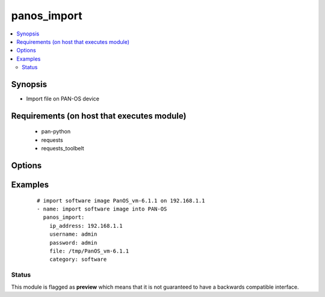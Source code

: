 .. _panos_import:


panos_import
++++++++++++

.. versionadded:: 2.3


.. contents::
   :local:
   :depth: 2


Synopsis
--------

* Import file on PAN-OS device


Requirements (on host that executes module)
-------------------------------------------

  * pan-python
  * requests
  * requests_toolbelt


Options
-------

.. raw:: html

    <table border=1 cellpadding=4>
    <tr>
    <th class="head">parameter</th>
    <th class="head">required</th>
    <th class="head">default</th>
    <th class="head">choices</th>
    <th class="head">comments</th>
    </tr>
                <tr><td>category<br/><div style="font-size: small;"></div></td>
    <td>no</td>
    <td>software</td>
        <td></td>
        <td><div>Category of file uploaded. The default is software.</div>        </td></tr>
                <tr><td>file<br/><div style="font-size: small;"></div></td>
    <td>no</td>
    <td>None</td>
        <td></td>
        <td><div>Location of the file to import into device.</div>        </td></tr>
                <tr><td>ip_address<br/><div style="font-size: small;"></div></td>
    <td>yes</td>
    <td></td>
        <td></td>
        <td><div>IP address (or hostname) of PAN-OS device.</div>        </td></tr>
                <tr><td>password<br/><div style="font-size: small;"></div></td>
    <td>yes</td>
    <td></td>
        <td></td>
        <td><div>Password for device authentication.</div>        </td></tr>
                <tr><td>url<br/><div style="font-size: small;"></div></td>
    <td>no</td>
    <td>None</td>
        <td></td>
        <td><div>URL of the file that will be imported to device.</div>        </td></tr>
                <tr><td>username<br/><div style="font-size: small;"></div></td>
    <td>no</td>
    <td>admin</td>
        <td></td>
        <td><div>Username for device authentication.</div>        </td></tr>
        </table>
    </br>



Examples
--------

 ::

    # import software image PanOS_vm-6.1.1 on 192.168.1.1
    - name: import software image into PAN-OS
      panos_import:
        ip_address: 192.168.1.1
        username: admin
        password: admin
        file: /tmp/PanOS_vm-6.1.1
        category: software





Status
~~~~~~

This module is flagged as **preview** which means that it is not guaranteed to have a backwards compatible interface.

